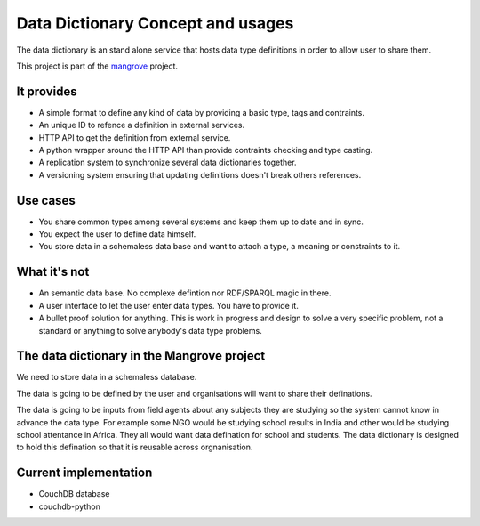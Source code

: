 *********************
Data Dictionary Concept and usages
*********************

The data dictionary is an stand alone service that hosts data type definitions in order to allow user to share them.

This project is part of the `mangrove <https://github.com/mangroveorg/mangrove>`_ project.

It provides
===========

- A simple format to define any kind of data by providing a basic type, tags and contraints.
- An unique ID to refence a definition in external services.
- HTTP API to get the definition from external service.
- A python wrapper around the HTTP API than provide contraints checking and type casting.
- A replication system to synchronize several data dictionaries together.
- A versioning system ensuring that updating definitions doesn't break others references.

Use cases
==========

- You share common types among several systems and keep them up to date and in sync.
- You expect the user to define data himself.
- You store data in a schemaless data base and want to attach a type, a meaning or constraints to it.


What it's not
==============

- An semantic data base. No complexe defintion nor RDF/SPARQL magic in there.
- A user interface to let the user enter data types. You have to provide it.
- A bullet proof solution for anything. This is work in progress and design to solve a very specific problem, 
  not a standard or anything to solve anybody's data type problems.


The data dictionary in the Mangrove project
============================================

We need to store data in a schemaless database.

The data is going to be defined by the user and organisations will want to share their definations.

The data is going to be inputs from field agents about any subjects they are studying so the system cannot know in advance the data type. 
For example some NGO would be studying school results in India and other would be studying school attentance in Africa. They all would want data defination for school and students.
The data dictionary is designed to hold this defination so that it is reusable across orgnanisation.



  


Current implementation
=======================

- CouchDB database
- couchdb-python
